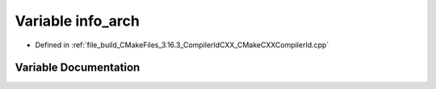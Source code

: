 .. _exhale_variable_CMakeCXXCompilerId_8cpp_1a59647e99d304ed33b15cb284c27ed391:

Variable info_arch
==================

- Defined in :ref:`file_build_CMakeFiles_3.16.3_CompilerIdCXX_CMakeCXXCompilerId.cpp`


Variable Documentation
----------------------


.. doxygenvariable:: info_arch
